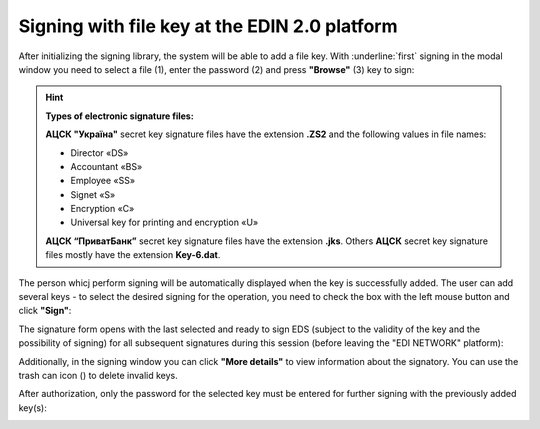 ########################################################################################################################
Signing with file key at the EDIN 2.0 platform
########################################################################################################################

.. початок блоку для Signing

.. |del_key| image:: /_constant/signing/del_key.png

.. _sign:

After initializing the signing library, the system will be able to add a file key. With :underline:`first` signing in the modal window you need to select a file (1), enter the password (2) and press **"Browse"** (3) key to sign:

.. image:: /_constant/signing/file1.png
   :align: center

.. hint::
   **Types of electronic signature files:**

   **АЦСК "Україна"** secret key signature files have the extension **.ZS2** and the following values in file names:

   * Director «DS»
   * Accountant «BS»
   * Employee «SS»
   * Signet «S»
   * Encryption «C»
   * Universal key for printing and encryption «U»

   **АЦСК “ПриватБанк”** secret key signature files have the extension **.jks**. Others **АЦСК** secret key signature files mostly have the extension **Key-6.dat**.

.. image:: /_constant/signing/file2.png
   :align: center

The person whicj perform signing will be automatically displayed when the key is successfully added. The user can add several keys - to select the desired signing for the operation, you need to check the box with the left mouse button and click **"Sign"**:

.. image:: /_constant/signing/file3.gif
   :align: center

The signature form opens with the last selected and ready to sign EDS (subject to the validity of the key and the possibility of signing) for all subsequent signatures during this session (before leaving the "EDI NETWORK" platform):

.. image:: /_constant/signing/file7.gif
   :align: center

Additionally, in the signing window you can click **"More details"** to view information about the signatory. You can use the trash can icon (|del_key|) to delete invalid keys.

After authorization, only the password for the selected key must be entered for further signing with the previously added key(s):

.. image:: /_constant/signing/file4.png
   :align: center

.. image:: /_constant/signing/file5.png
   :align: center

.. кінець блоку для Signing


